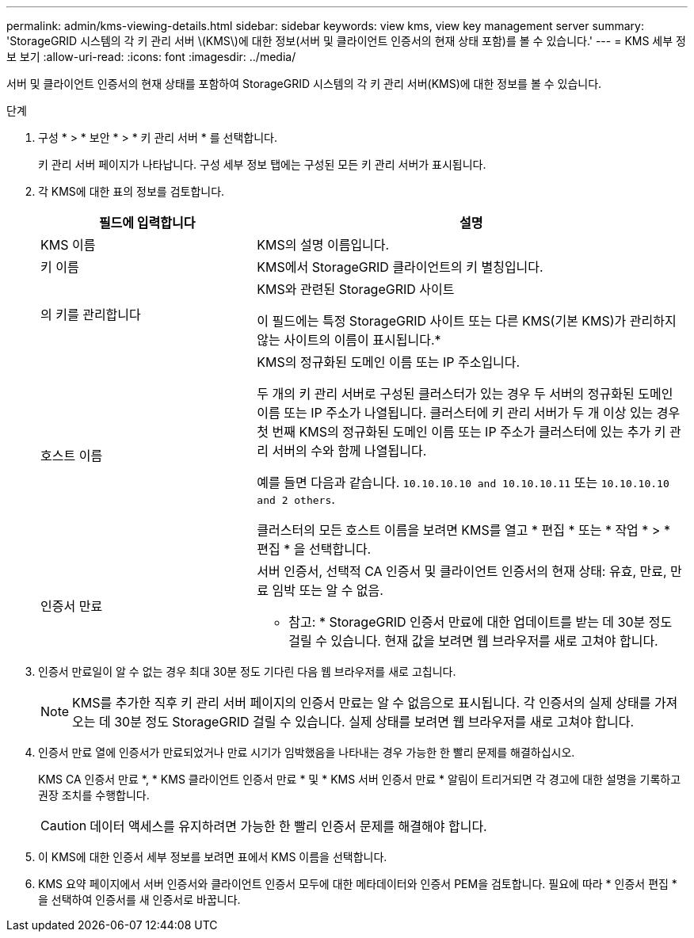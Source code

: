 ---
permalink: admin/kms-viewing-details.html 
sidebar: sidebar 
keywords: view kms, view key management server 
summary: 'StorageGRID 시스템의 각 키 관리 서버 \(KMS\)에 대한 정보(서버 및 클라이언트 인증서의 현재 상태 포함)를 볼 수 있습니다.' 
---
= KMS 세부 정보 보기
:allow-uri-read: 
:icons: font
:imagesdir: ../media/


[role="lead"]
서버 및 클라이언트 인증서의 현재 상태를 포함하여 StorageGRID 시스템의 각 키 관리 서버(KMS)에 대한 정보를 볼 수 있습니다.

.단계
. 구성 * > * 보안 * > * 키 관리 서버 * 를 선택합니다.
+
키 관리 서버 페이지가 나타납니다. 구성 세부 정보 탭에는 구성된 모든 키 관리 서버가 표시됩니다.

. 각 KMS에 대한 표의 정보를 검토합니다.
+
[cols="1a,2a"]
|===
| 필드에 입력합니다 | 설명 


 a| 
KMS 이름
 a| 
KMS의 설명 이름입니다.



 a| 
키 이름
 a| 
KMS에서 StorageGRID 클라이언트의 키 별칭입니다.



 a| 
의 키를 관리합니다
 a| 
KMS와 관련된 StorageGRID 사이트

이 필드에는 특정 StorageGRID 사이트 또는 다른 KMS(기본 KMS)가 관리하지 않는 사이트의 이름이 표시됩니다.*



 a| 
호스트 이름
 a| 
KMS의 정규화된 도메인 이름 또는 IP 주소입니다.

두 개의 키 관리 서버로 구성된 클러스터가 있는 경우 두 서버의 정규화된 도메인 이름 또는 IP 주소가 나열됩니다. 클러스터에 키 관리 서버가 두 개 이상 있는 경우 첫 번째 KMS의 정규화된 도메인 이름 또는 IP 주소가 클러스터에 있는 추가 키 관리 서버의 수와 함께 나열됩니다.

예를 들면 다음과 같습니다. `10.10.10.10 and 10.10.10.11` 또는 `10.10.10.10 and 2 others`.

클러스터의 모든 호스트 이름을 보려면 KMS를 열고 * 편집 * 또는 * 작업 * > * 편집 * 을 선택합니다.



 a| 
인증서 만료
 a| 
서버 인증서, 선택적 CA 인증서 및 클라이언트 인증서의 현재 상태: 유효, 만료, 만료 임박 또는 알 수 없음.

* 참고: * StorageGRID 인증서 만료에 대한 업데이트를 받는 데 30분 정도 걸릴 수 있습니다. 현재 값을 보려면 웹 브라우저를 새로 고쳐야 합니다.

|===
. 인증서 만료일이 알 수 없는 경우 최대 30분 정도 기다린 다음 웹 브라우저를 새로 고칩니다.
+

NOTE: KMS를 추가한 직후 키 관리 서버 페이지의 인증서 만료는 알 수 없음으로 표시됩니다. 각 인증서의 실제 상태를 가져오는 데 30분 정도 StorageGRID 걸릴 수 있습니다. 실제 상태를 보려면 웹 브라우저를 새로 고쳐야 합니다.

. 인증서 만료 열에 인증서가 만료되었거나 만료 시기가 임박했음을 나타내는 경우 가능한 한 빨리 문제를 해결하십시오.
+
KMS CA 인증서 만료 *, * KMS 클라이언트 인증서 만료 * 및 * KMS 서버 인증서 만료 * 알림이 트리거되면 각 경고에 대한 설명을 기록하고 권장 조치를 수행합니다.

+

CAUTION: 데이터 액세스를 유지하려면 가능한 한 빨리 인증서 문제를 해결해야 합니다.

. 이 KMS에 대한 인증서 세부 정보를 보려면 표에서 KMS 이름을 선택합니다.
. KMS 요약 페이지에서 서버 인증서와 클라이언트 인증서 모두에 대한 메타데이터와 인증서 PEM을 검토합니다. 필요에 따라 * 인증서 편집 * 을 선택하여 인증서를 새 인증서로 바꿉니다.

